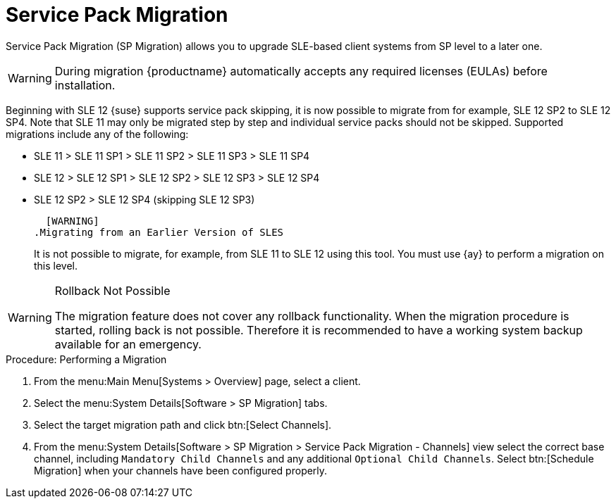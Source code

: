 [[client-upgrades-spmigration]]
= Service Pack Migration

Service Pack Migration (SP Migration) allows you to upgrade SLE-based client systems from SP level to a later one.

////
Old content starts here. --LKB 2020-07-30
To be updated! --ke 2020-09-28
////

// image::system_details_traditional_software_sp_migration.png[scaledwidth=80%]

[WARNING]
====
During migration {productname} automatically accepts any required licenses (EULAs) before installation.
====

Beginning with SLE 12 {suse} supports service pack skipping, it is now possible to migrate from for example, SLE 12 SP2 to SLE 12 SP4.
Note that SLE 11 may only be migrated step by step and individual service packs should not be skipped.
Supported migrations include any of the following:

* SLE 11 > SLE 11 SP1 > SLE 11 SP2 > SLE 11 SP3 > SLE 11 SP4
* SLE 12 > SLE 12 SP1 > SLE 12 SP2 > SLE 12 SP3 > SLE 12 SP4
* SLE 12 SP2 > SLE 12 SP4 (skipping SLE 12 SP3)



  [WARNING]
.Migrating from an Earlier Version of SLES
====
It is not possible to migrate, for example, from SLE 11 to SLE 12 using this tool.
You must use {ay} to perform a migration on this level.
====


[WARNING]
.Rollback Not Possible
====
The migration feature does not cover any rollback functionality.
When the migration procedure is started, rolling back is not possible.
Therefore it is recommended to have a working system backup available for an emergency.
====

.Procedure: Performing a Migration
. From the menu:Main Menu[Systems > Overview] page, select a client.
. Select the menu:System Details[Software > SP Migration] tabs.
. Select the target migration path and click btn:[Select Channels].
. From the menu:System Details[Software > SP Migration > Service Pack Migration - Channels] view select the correct base channel, including `Mandatory Child Channels` and any additional ``Optional Child Channels``. Select btn:[Schedule Migration] when your channels have been configured properly.

